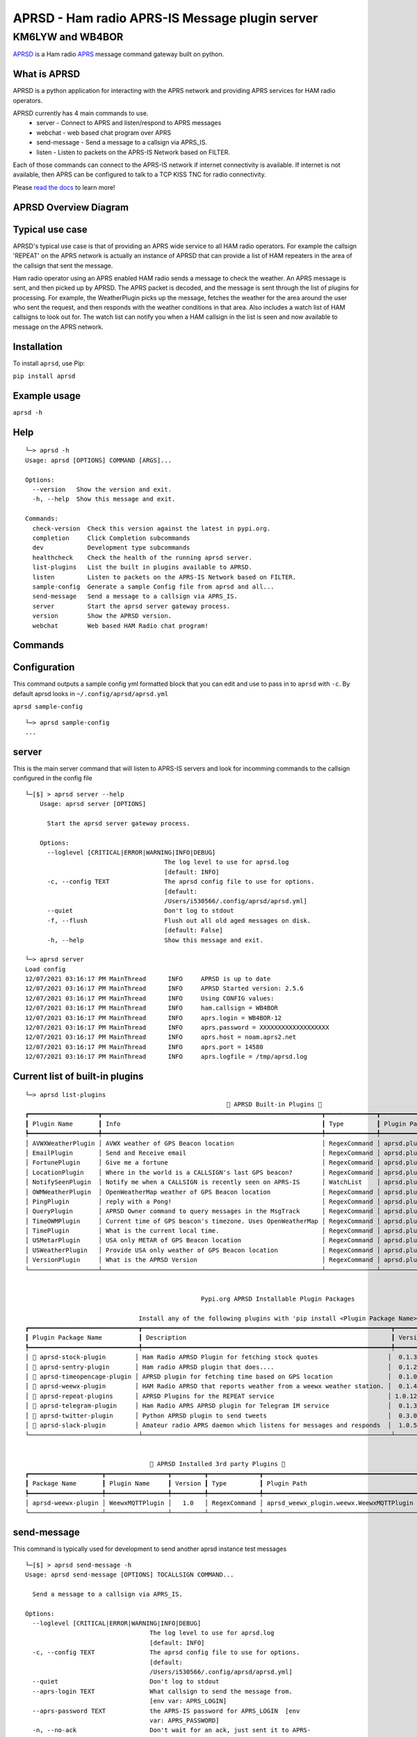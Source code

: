 ===============================================
APRSD - Ham radio APRS-IS Message plugin server
===============================================

KM6LYW and WB4BOR
____________________

|pypi| |pytest| |versions| |slack| |issues| |commit| |imports| |down|


`APRSD <http://github.com/craigerl/aprsd>`_ is a Ham radio `APRS <http://aprs.org>`_ message command gateway built on python.


What is APRSD
=============
APRSD is a python application for interacting with the APRS network and providing
APRS services for HAM radio operators.

APRSD currently has 4 main commands to use.
    * server - Connect to APRS and listen/respond to APRS messages
    * webchat - web based chat program over APRS
    * send-message - Send a message to a callsign via APRS_IS.
    * listen - Listen to packets on the APRS-IS Network based on FILTER.

Each of those commands can connect to the APRS-IS network if internet connectivity
is available.  If internet is not available, then APRS can be configured to talk
to a TCP KISS TNC for radio connectivity.

Please `read the docs`_ to learn more!

APRSD Overview Diagram
======================

.. image:: https://raw.githubusercontent.com/craigerl/aprsd/master/docs/_static/aprsd_overview.svg?sanitize=true

Typical use case
================

APRSD's typical use case is that of providing an APRS wide service to all HAM
radio operators.  For example the callsign 'REPEAT' on the APRS network is actually
an instance of APRSD that can provide a list of HAM repeaters in the area of the
callsign that sent the message.


Ham radio operator using an APRS enabled HAM radio sends a message to check
the weather.  An APRS message is sent, and then picked up by APRSD.  The
APRS packet is decoded, and the message is sent through the list of plugins
for processing.  For example, the WeatherPlugin picks up the message, fetches the weather
for the area around the user who sent the request, and then responds with
the weather conditions in that area.  Also includes a watch list of HAM
callsigns to look out for.  The watch list can notify you when a HAM callsign
in the list is seen and now available to message on the APRS network.



Installation
=============

To install ``aprsd``, use Pip:

``pip install aprsd``

Example usage
==============

``aprsd -h``

Help
====
::

    └─> aprsd -h
    Usage: aprsd [OPTIONS] COMMAND [ARGS]...

    Options:
      --version   Show the version and exit.
      -h, --help  Show this message and exit.

    Commands:
      check-version  Check this version against the latest in pypi.org.
      completion     Click Completion subcommands
      dev            Development type subcommands
      healthcheck    Check the health of the running aprsd server.
      list-plugins   List the built in plugins available to APRSD.
      listen         Listen to packets on the APRS-IS Network based on FILTER.
      sample-config  Generate a sample Config file from aprsd and all...
      send-message   Send a message to a callsign via APRS_IS.
      server         Start the aprsd server gateway process.
      version        Show the APRSD version.
      webchat        Web based HAM Radio chat program!



Commands
========

Configuration
=============
This command outputs a sample config yml formatted block that you can edit
and use to pass in to ``aprsd`` with ``-c``.  By default aprsd looks in ``~/.config/aprsd/aprsd.yml``

``aprsd sample-config``

::

    └─> aprsd sample-config
    ...

server
======

This is the main server command that will listen to APRS-IS servers and
look for incomming commands to the callsign configured in the config file

::

    └─[$] > aprsd server --help
        Usage: aprsd server [OPTIONS]

          Start the aprsd server gateway process.

        Options:
          --loglevel [CRITICAL|ERROR|WARNING|INFO|DEBUG]
                                          The log level to use for aprsd.log
                                          [default: INFO]
          -c, --config TEXT               The aprsd config file to use for options.
                                          [default:
                                          /Users/i530566/.config/aprsd/aprsd.yml]
          --quiet                         Don't log to stdout
          -f, --flush                     Flush out all old aged messages on disk.
                                          [default: False]
          -h, --help                      Show this message and exit.

    └─> aprsd server
    Load config
    12/07/2021 03:16:17 PM MainThread      INFO     APRSD is up to date                                                                   server.py:51
    12/07/2021 03:16:17 PM MainThread      INFO     APRSD Started version: 2.5.6                                                          server.py:52
    12/07/2021 03:16:17 PM MainThread      INFO     Using CONFIG values:                                                                  server.py:55
    12/07/2021 03:16:17 PM MainThread      INFO     ham.callsign = WB4BOR                                                                 server.py:60
    12/07/2021 03:16:17 PM MainThread      INFO     aprs.login = WB4BOR-12                                                                server.py:60
    12/07/2021 03:16:17 PM MainThread      INFO     aprs.password = XXXXXXXXXXXXXXXXXXX                                                   server.py:58
    12/07/2021 03:16:17 PM MainThread      INFO     aprs.host = noam.aprs2.net                                                            server.py:60
    12/07/2021 03:16:17 PM MainThread      INFO     aprs.port = 14580                                                                     server.py:60
    12/07/2021 03:16:17 PM MainThread      INFO     aprs.logfile = /tmp/aprsd.log                                                         server.py:60


Current list of built-in plugins
======================================

::

    └─> aprsd list-plugins
                                                           🐍 APRSD Built-in Plugins 🐍
    ┏━━━━━━━━━━━━━━━━━━━┳━━━━━━━━━━━━━━━━━━━━━━━━━━━━━━━━━━━━━━━━━━━━━━━━━━━━━━━━━━━━┳━━━━━━━━━━━━━━┳━━━━━━━━━━━━━━━━━━━━━━━━━━━━━━━━━━━━━━━━━┓
    ┃ Plugin Name       ┃ Info                                                       ┃ Type         ┃ Plugin Path                             ┃
    ┡━━━━━━━━━━━━━━━━━━━╇━━━━━━━━━━━━━━━━━━━━━━━━━━━━━━━━━━━━━━━━━━━━━━━━━━━━━━━━━━━━╇━━━━━━━━━━━━━━╇━━━━━━━━━━━━━━━━━━━━━━━━━━━━━━━━━━━━━━━━━┩
    │ AVWXWeatherPlugin │ AVWX weather of GPS Beacon location                        │ RegexCommand │ aprsd.plugins.weather.AVWXWeatherPlugin │
    │ EmailPlugin       │ Send and Receive email                                     │ RegexCommand │ aprsd.plugins.email.EmailPlugin         │
    │ FortunePlugin     │ Give me a fortune                                          │ RegexCommand │ aprsd.plugins.fortune.FortunePlugin     │
    │ LocationPlugin    │ Where in the world is a CALLSIGN's last GPS beacon?        │ RegexCommand │ aprsd.plugins.location.LocationPlugin   │
    │ NotifySeenPlugin  │ Notify me when a CALLSIGN is recently seen on APRS-IS      │ WatchList    │ aprsd.plugins.notify.NotifySeenPlugin   │
    │ OWMWeatherPlugin  │ OpenWeatherMap weather of GPS Beacon location              │ RegexCommand │ aprsd.plugins.weather.OWMWeatherPlugin  │
    │ PingPlugin        │ reply with a Pong!                                         │ RegexCommand │ aprsd.plugins.ping.PingPlugin           │
    │ QueryPlugin       │ APRSD Owner command to query messages in the MsgTrack      │ RegexCommand │ aprsd.plugins.query.QueryPlugin         │
    │ TimeOWMPlugin     │ Current time of GPS beacon's timezone. Uses OpenWeatherMap │ RegexCommand │ aprsd.plugins.time.TimeOWMPlugin        │
    │ TimePlugin        │ What is the current local time.                            │ RegexCommand │ aprsd.plugins.time.TimePlugin           │
    │ USMetarPlugin     │ USA only METAR of GPS Beacon location                      │ RegexCommand │ aprsd.plugins.weather.USMetarPlugin     │
    │ USWeatherPlugin   │ Provide USA only weather of GPS Beacon location            │ RegexCommand │ aprsd.plugins.weather.USWeatherPlugin   │
    │ VersionPlugin     │ What is the APRSD Version                                  │ RegexCommand │ aprsd.plugins.version.VersionPlugin     │
    └───────────────────┴────────────────────────────────────────────────────────────┴──────────────┴─────────────────────────────────────────┘


                                                    Pypi.org APRSD Installable Plugin Packages

                                   Install any of the following plugins with 'pip install <Plugin Package Name>'
    ┏━━━━━━━━━━━━━━━━━━━━━━━━━━━━━━┳━━━━━━━━━━━━━━━━━━━━━━━━━━━━━━━━━━━━━━━━━━━━━━━━━━━━━━━━━━━━━━━━━━━━┳━━━━━━━━━┳━━━━━━━━━━━━━━┳━━━━━━━━━━━━┓
    ┃ Plugin Package Name          ┃ Description                                                        ┃ Version ┃   Released   ┃ Installed? ┃
    ┡━━━━━━━━━━━━━━━━━━━━━━━━━━━━━━╇━━━━━━━━━━━━━━━━━━━━━━━━━━━━━━━━━━━━━━━━━━━━━━━━━━━━━━━━━━━━━━━━━━━━╇━━━━━━━━━╇━━━━━━━━━━━━━━╇━━━━━━━━━━━━┩
    │ 📂 aprsd-stock-plugin        │ Ham Radio APRSD Plugin for fetching stock quotes                   │  0.1.3  │ Dec 2, 2022  │     No     │
    │ 📂 aprsd-sentry-plugin       │ Ham radio APRSD plugin that does....                               │  0.1.2  │ Dec 2, 2022  │     No     │
    │ 📂 aprsd-timeopencage-plugin │ APRSD plugin for fetching time based on GPS location               │  0.1.0  │ Dec 2, 2022  │     No     │
    │ 📂 aprsd-weewx-plugin        │ HAM Radio APRSD that reports weather from a weewx weather station. │  0.1.4  │ Dec 7, 2021  │    Yes     │
    │ 📂 aprsd-repeat-plugins      │ APRSD Plugins for the REPEAT service                               │ 1.0.12  │ Dec 2, 2022  │     No     │
    │ 📂 aprsd-telegram-plugin     │ Ham Radio APRS APRSD plugin for Telegram IM service                │  0.1.3  │ Dec 2, 2022  │     No     │
    │ 📂 aprsd-twitter-plugin      │ Python APRSD plugin to send tweets                                 │  0.3.0  │ Dec 7, 2021  │     No     │
    │ 📂 aprsd-slack-plugin        │ Amateur radio APRS daemon which listens for messages and responds  │  1.0.5  │ Dec 18, 2022 │     No     │
    └──────────────────────────────┴────────────────────────────────────────────────────────────────────┴─────────┴──────────────┴────────────┘


                                      🐍 APRSD Installed 3rd party Plugins 🐍
    ┏━━━━━━━━━━━━━━━━━━━━┳━━━━━━━━━━━━━━━━━┳━━━━━━━━━┳━━━━━━━━━━━━━━┳━━━━━━━━━━━━━━━━━━━━━━━━━━━━━━━━━━━━━━━━━━┓
    ┃ Package Name       ┃ Plugin Name     ┃ Version ┃ Type         ┃ Plugin Path                              ┃
    ┡━━━━━━━━━━━━━━━━━━━━╇━━━━━━━━━━━━━━━━━╇━━━━━━━━━╇━━━━━━━━━━━━━━╇━━━━━━━━━━━━━━━━━━━━━━━━━━━━━━━━━━━━━━━━━━┩
    │ aprsd-weewx-plugin │ WeewxMQTTPlugin │   1.0   │ RegexCommand │ aprsd_weewx_plugin.weewx.WeewxMQTTPlugin │
    └────────────────────┴─────────────────┴─────────┴──────────────┴──────────────────────────────────────────┘



send-message
============

This command is typically used for development to send another aprsd instance
test messages

::

    └─[$] > aprsd send-message -h
    Usage: aprsd send-message [OPTIONS] TOCALLSIGN COMMAND...

      Send a message to a callsign via APRS_IS.

    Options:
      --loglevel [CRITICAL|ERROR|WARNING|INFO|DEBUG]
                                      The log level to use for aprsd.log
                                      [default: INFO]
      -c, --config TEXT               The aprsd config file to use for options.
                                      [default:
                                      /Users/i530566/.config/aprsd/aprsd.yml]
      --quiet                         Don't log to stdout
      --aprs-login TEXT               What callsign to send the message from.
                                      [env var: APRS_LOGIN]
      --aprs-password TEXT            the APRS-IS password for APRS_LOGIN  [env
                                      var: APRS_PASSWORD]
      -n, --no-ack                    Don't wait for an ack, just sent it to APRS-
                                      IS and bail.  [default: False]
      -w, --wait-response             Wait for a response to the message?
                                      [default: False]
      --raw TEXT                      Send a raw message.  Implies --no-ack
      -h, --help                      Show this message and exit.


SEND EMAIL (radio to smtp server)
=================================

::

    Received message______________
    Raw         : KM6XXX>APY400,WIDE1-1,qAO,KM6XXX-1::KM6XXX-9 :-user@host.com test new shortcuts global, radio to pc{29
    From        : KM6XXX
    Message     : -user@host.com test new shortcuts global, radio to pc
    Msg number  : 29

    Sending Email_________________
    To          : user@host.com
    Subject     : KM6XXX
    Body        : test new shortcuts global, radio to pc

    Sending ack __________________ Tx(3)
    Raw         : KM6XXX-9>APRS::KM6XXX   :ack29
    To          : KM6XXX
    Ack number  : 29


RECEIVE EMAIL (imap server to radio)
====================================

::

    Sending message_______________ 6(Tx3)
    Raw         : KM6XXX-9>APRS::KM6XXX   :-somebody@gmail.com email from internet to radio{6
    To          : KM6XXX
    Message     : -somebody@gmail.com email from internet to radio

    Received message______________
    Raw         : KM6XXX>APY400,WIDE1-1,qAO,KM6XXX-1::KM6XXX-9 :ack6
    From        : KM6XXX
    Message     : ack6
    Msg number  : 0


LOCATION
========

::

    Received Message _______________
    Raw         : KM6XXX-6>APRS,TCPIP*,qAC,T2CAEAST::KM6XXX-14:location{2
    From        : KM6XXX-6
    Message     : location
    Msg number  : 2
    Received Message _______________ Complete

    Sending Message _______________
    Raw         : KM6XXX-14>APRS::KM6XXX-6 :KM6XXX-6: 8 Miles E Auburn CA 0' 0,-120.93584 1873.7h ago{2
    To          : KM6XXX-6
    Message     : KM6XXX-6: 8 Miles E Auburn CA 0' 0,-120.93584 1873.7h ago
    Msg number  : 2
    Sending Message _______________ Complete

    Sending ack _______________
    Raw         : KM6XXX-14>APRS::KM6XXX-6 :ack2
    To          : KM6XXX-6
    Ack         : 2
    Sending ack _______________ Complete

AND... ping, fortune, time.....


Web Admin Interface
===================
To start the web admin interface, You have to install gunicorn in your virtualenv that already has aprsd installed.

::

  source <path to APRSD's virtualenv>/bin/activate
  pip install gunicorn
  gunicorn --bind 0.0.0.0:8080 "aprsd.wsgi:app"

The web admin interface will be running on port 8080 on the local machine.  http://localhost:8080



Development
===========

* ``git clone git@github.com:craigerl/aprsd.git``
* ``cd aprsd``
* ``make``

Workflow
========

While working aprsd, The workflow is as follows:

* Checkout a new branch to work on by running

  ``git checkout -b mybranch``

* Make your changes to the code
* Run Tox with the following options:

  - ``tox -epep8``
  - ``tox -efmt``
  - ``tox -p``

* Commit your changes. This will run the pre-commit hooks which does checks too

  ``git commit``

* Once you are done with all of your commits, then push up the branch to
  github with:

  ``git push -u origin mybranch``

* Create a pull request from your branch so github tests can run and we can do
  a code review.


Release
=======

To do release to pypi:

* Tag release with:

  ``git tag -v1.XX -m "New release"``

* Push release tag:

  ``git push origin master --tags``

* Do a test build and verify build is valid by running:

  ``make build``

* Once twine is happy, upload release to pypi:

  ``make upload``


Docker Container
================

Building
========

There are 2 versions of the container Dockerfile that can be used.
The main Dockerfile, which is for building the official release container
based off of the pip install version of aprsd and the Dockerfile-dev,
which is used for building a container based off of a git branch of
the repo.

Official Build
==============

``docker build -t hemna6969/aprsd:latest .``

Development Build
=================

``docker build -t hemna6969/aprsd:latest -f Dockerfile-dev .``


Running the container
=====================

There is a ``docker-compose.yml`` file in the ``docker/`` directory
that can be used to run your container. To provide the container
an ``aprsd.conf`` configuration file, change your
``docker-compose.yml`` as shown below:

::

     volumes:
         - $HOME/.config/aprsd:/config

To install plugins at container start time, pass in a list of
comma-separated list of plugins on PyPI using the ``APRSD_PLUGINS``
environment variable in the ``docker-compose.yml`` file. Note that
version constraints may also be provided. For example:

::

    environment:
        - APRSD_PLUGINS=aprsd-slack-plugin>=1.0.2,aprsd-twitter-plugin


.. badges

.. |pypi| image:: https://badge.fury.io/py/aprsd.svg
    :target: https://badge.fury.io/py/aprsd

.. |pytest| image:: https://github.com/craigerl/aprsd/workflows/python/badge.svg
    :target: https://github.com/craigerl/aprsd/actions

.. |versions| image:: https://img.shields.io/pypi/pyversions/aprsd.svg
    :target: https://pypi.org/pypi/aprsd

.. |slack| image:: https://img.shields.io/badge/slack-@hemna/aprsd-blue.svg?logo=slack
    :target: https://hemna.slack.com/app_redirect?channel=C01KQSCP5RP

.. |imports| image:: https://img.shields.io/badge/%20imports-isort-%231674b1?style=flat&labelColor=ef8336
    :target: https://timothycrosley.github.io/isort/

.. |issues| image:: https://img.shields.io/github/issues/craigerl/aprsd

.. |commit| image:: https://img.shields.io/github/last-commit/craigerl/aprsd

.. |down| image:: https://static.pepy.tech/personalized-badge/aprsd?period=month&units=international_system&left_color=black&right_color=orange&left_text=Downloads
     :target: https://pepy.tech/project/aprsd

.. links
.. _read the docs:
 https://aprsd.readthedocs.io
